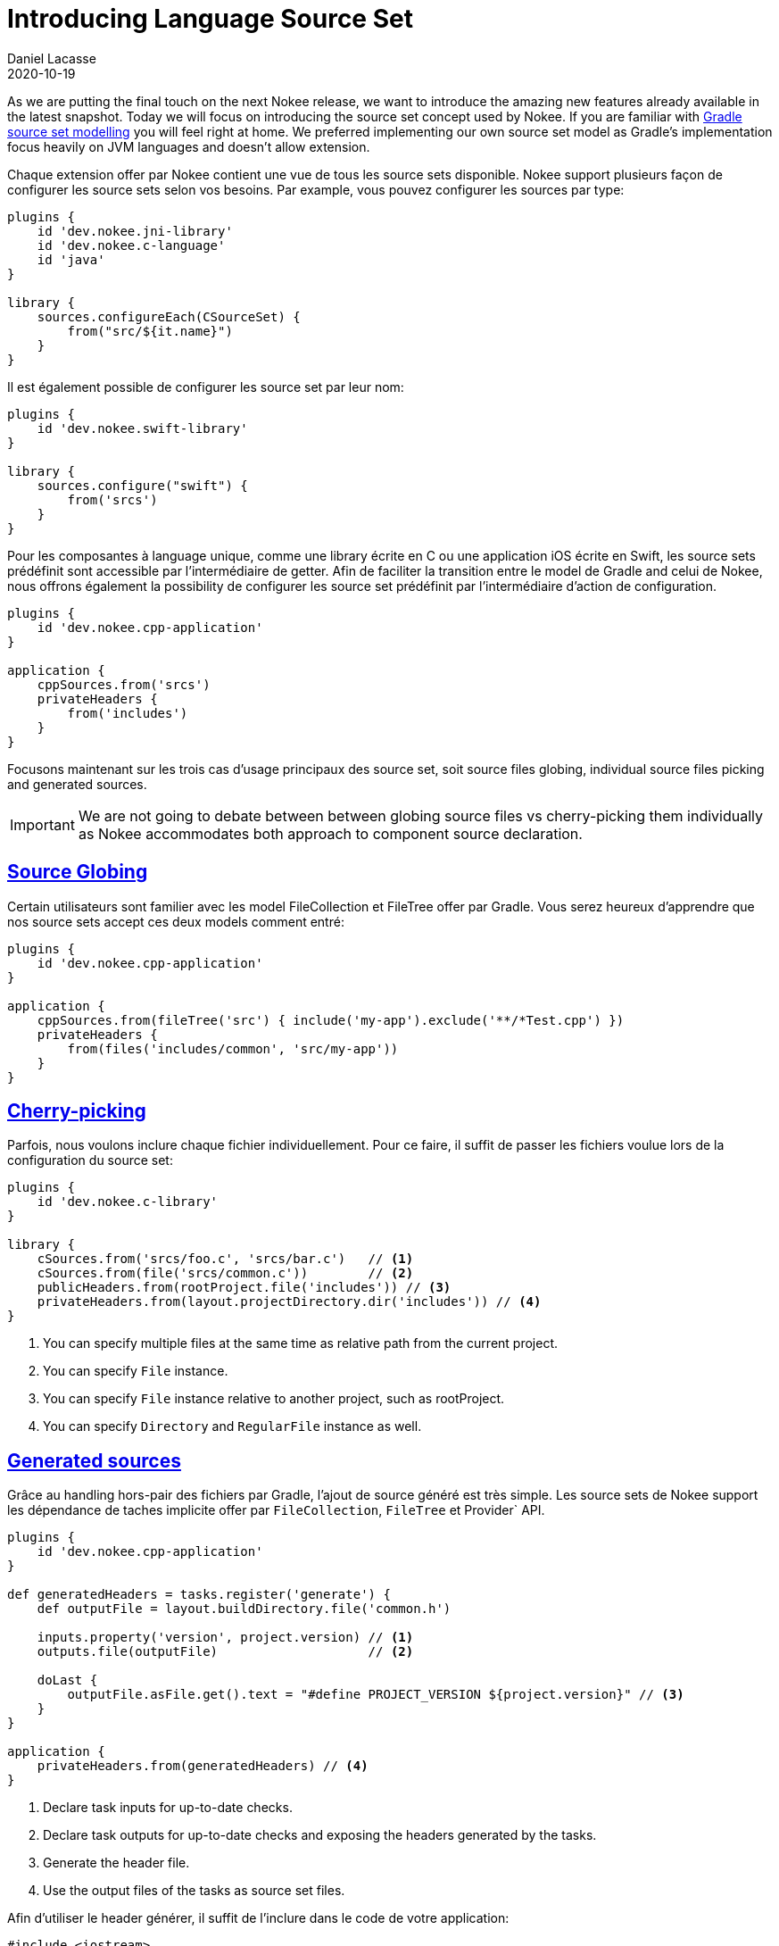 :idprefix:
:icons: font
:encoding: utf-8
:lang: en-US
:sectanchors: true
:sectlinks: true
:linkattrs: true
:jbake-permalink: introducing-language-source-set
:gradle-user-manual: https://docs.gradle.org/6.2.1/userguide
:gradle-language-reference: https://docs.gradle.org/6.2.1/dsl
:gradle-api-reference: https://docs.gradle.org/6.2.1/javadoc
:gradle-guides: https://guides.gradle.org/
:jbake-id: {jbake-permalink}
= Introducing Language Source Set
Daniel Lacasse
2020-10-19
:jbake-type: blog_post
:jbake-status: unpublished
:jbake-tags: blog
:jbake-description: Introducing new plugins to help developing Gradle plugins.
:jbake-leadimage: announcement-toolbox-small.png
:jbake-leadimagealt: Gradle Plugin Toolbox Announcement
:jbake-twitter: { "creator": "@lacasseio", "card": "summary_large_image" }

As we are putting the final touch on the next Nokee release, we want to introduce the amazing new features already available in the latest snapshot.
Today we will focus on introducing the source set concept used by Nokee.
If you are familiar with link:{gradle-user-manual}/building_java_projects.html#sec:java_source_sets[Gradle source set modelling] you will feel right at home.
We preferred implementing our own source set model as Gradle's implementation focus heavily on JVM languages and doesn't allow extension.

//Each Nokee's source aware components offers a source set view that you can use to access all source set declared:
Chaque extension offer par Nokee contient une vue de tous les source sets disponible.
Nokee support plusieurs façon de configurer les source sets selon vos besoins.
Par example, vous pouvez configurer les sources par type:

```
plugins {
    id 'dev.nokee.jni-library'
    id 'dev.nokee.c-language'
    id 'java'
}

library {
    sources.configureEach(CSourceSet) {
        from("src/${it.name}")
    }
}
```

Il est également possible de configurer les source set par leur nom:

```
plugins {
    id 'dev.nokee.swift-library'
}

library {
    sources.configure("swift") {
        from('srcs')
    }
}
```

Pour les composantes à language unique, comme une library écrite en C ou une application iOS écrite en Swift, les source sets prédéfinit sont accessible par l'intermédiaire de getter.
Afin de faciliter la transition entre le model de Gradle and celui de Nokee, nous offrons également la possibility de configurer les source set prédéfinit par l'intermédiaire d'action de configuration.

```
plugins {
    id 'dev.nokee.cpp-application'
}

application {
    cppSources.from('srcs')
    privateHeaders {
        from('includes')
    }
}
```

Focusons maintenant sur les trois cas d'usage principaux des source set, soit source files globing, individual source files picking and generated sources.

IMPORTANT: We are not going to debate between between globing source files vs cherry-picking them individually as Nokee accommodates both approach to component source declaration.

== Source Globing

Certain utilisateurs sont familier avec les model FileCollection et FileTree offer par Gradle.
Vous serez heureux d'apprendre que nos source sets accept ces deux models comment entré:

```
plugins {
    id 'dev.nokee.cpp-application'
}

application {
    cppSources.from(fileTree('src') { include('my-app').exclude('**/*Test.cpp') })
    privateHeaders {
        from(files('includes/common', 'src/my-app'))
    }
}
```

== Cherry-picking

Parfois, nous voulons inclure chaque fichier individuellement.
Pour ce faire, il suffit de passer les fichiers voulue lors de la configuration du source set:

```
plugins {
    id 'dev.nokee.c-library'
}

library {
    cSources.from('srcs/foo.c', 'srcs/bar.c')   // <1>
    cSources.from(file('srcs/common.c'))        // <2>
    publicHeaders.from(rootProject.file('includes')) // <3>
    privateHeaders.from(layout.projectDirectory.dir('includes')) // <4>
}
```
<1> You can specify multiple files at the same time as relative path from the current project.
<2> You can specify `File` instance.
<3> You can specify `File` instance relative to another project, such as rootProject.
<4> You can specify `Directory` and `RegularFile` instance as well.

== Generated sources

Grâce au handling hors-pair des fichiers par Gradle, l'ajout de source généré est très simple.
Les source sets de Nokee support les dépendance de taches implicite offer par `FileCollection`, `FileTree` et Provider` API.

```
plugins {
    id 'dev.nokee.cpp-application'
}

def generatedHeaders = tasks.register('generate') {
    def outputFile = layout.buildDirectory.file('common.h')

    inputs.property('version', project.version) // <1>
    outputs.file(outputFile)                    // <2>

    doLast {
        outputFile.asFile.get().text = "#define PROJECT_VERSION ${project.version}" // <3>
    }
}

application {
    privateHeaders.from(generatedHeaders) // <4>
}
```
<1> Declare task inputs for up-to-date checks.
<2> Declare task outputs for up-to-date checks and exposing the headers generated by the tasks.
<3> Generate the header file.
<4> Use the output files of the tasks as source set files.

Afin d'utiliser le header générer, il suffit de l'inclure dans le code de votre application:

```
#include <iostream>
#include "common.h"

int main() {
  std::cout << "Project version is " << PROJECT_VERSION << "!" << std::endl;
  return 0;
}
```

Les source set offer par Nokee s'occupe de correctement connecter les tâches ensemble ainsi que d'identifier le include root nécessaire à utiliser lors de la compilation.

== Conventional on-disk layout

Nokee utilise le même on-disk layout que Gradle pour tous les source sets, c-a-d, Nokee assume que tous les sources se retrouve sous le dossier `src` grouper par composantes.
Pour chaque composante, les sources sont subdiviser dans un dossier portant le nom du source set.
Par example, les sources d'une application C++ se trouve par convention dans le dossier `src/main/cpp`.

// TODO: image

Ceci n'est qu'une convention.
Elle est automatiquement remplacer par les configuration respective des source sets.

== IDE support

Nokee expose automatiquement tous les fichiers des source sets dans les IDE workspace généré.
Que les sources soit générer, suivant la convention établie par Nokee ou tout simplement un pêle mêle de sources, ils seront tous bien organizer dans les projects du IDE selon les composantes auquel elles appartienent.

// TODO: Image de Xcode avec sources


